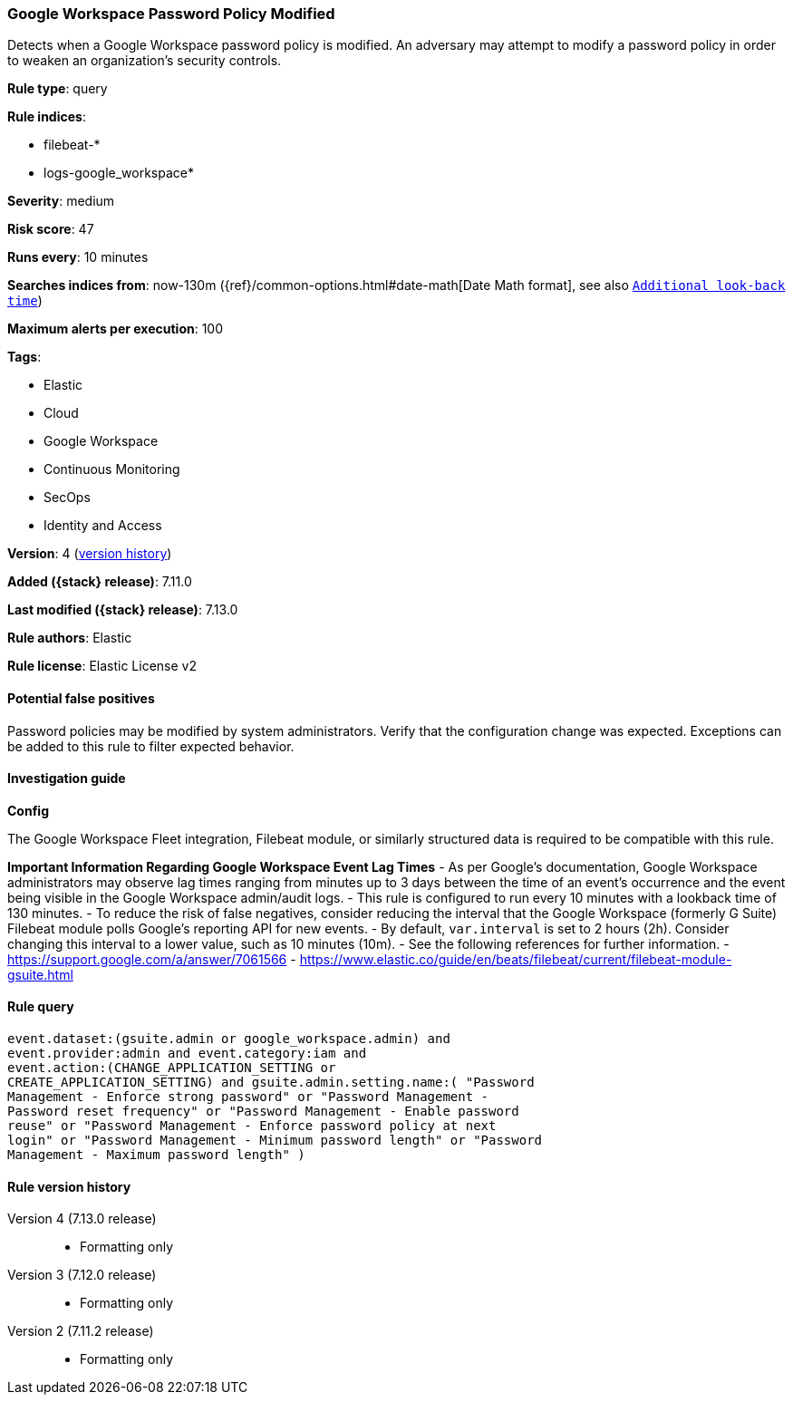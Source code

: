 [[google-workspace-password-policy-modified]]
=== Google Workspace Password Policy Modified

Detects when a Google Workspace password policy is modified. An adversary may attempt to modify a password policy in order to weaken an organization’s security controls.

*Rule type*: query

*Rule indices*:

* filebeat-*
* logs-google_workspace*

*Severity*: medium

*Risk score*: 47

*Runs every*: 10 minutes

*Searches indices from*: now-130m ({ref}/common-options.html#date-math[Date Math format], see also <<rule-schedule, `Additional look-back time`>>)

*Maximum alerts per execution*: 100

*Tags*:

* Elastic
* Cloud
* Google Workspace
* Continuous Monitoring
* SecOps
* Identity and Access

*Version*: 4 (<<google-workspace-password-policy-modified-history, version history>>)

*Added ({stack} release)*: 7.11.0

*Last modified ({stack} release)*: 7.13.0

*Rule authors*: Elastic

*Rule license*: Elastic License v2

==== Potential false positives

Password policies may be modified by system administrators. Verify that the configuration change was expected. Exceptions can be added to this rule to filter expected behavior.

==== Investigation guide

**Config**

The Google Workspace Fleet integration, Filebeat module, or similarly structured data is required to be compatible with this rule.

**Important Information Regarding Google Workspace Event Lag Times**
- As per Google's documentation, Google Workspace administrators may observe lag times ranging from minutes up to 3 days between the time of an event's occurrence and the event being visible in the Google Workspace admin/audit logs.
- This rule is configured to run every 10 minutes with a lookback time of 130 minutes.
- To reduce the risk of false negatives, consider reducing the interval that the Google Workspace (formerly G Suite) Filebeat module polls Google's reporting API for new events.
- By default, `var.interval` is set to 2 hours (2h). Consider changing this interval to a lower value, such as 10 minutes (10m).
- See the following references for further information.
  - https://support.google.com/a/answer/7061566
  - https://www.elastic.co/guide/en/beats/filebeat/current/filebeat-module-gsuite.html

==== Rule query


[source,js]
----------------------------------
event.dataset:(gsuite.admin or google_workspace.admin) and
event.provider:admin and event.category:iam and
event.action:(CHANGE_APPLICATION_SETTING or
CREATE_APPLICATION_SETTING) and gsuite.admin.setting.name:( "Password
Management - Enforce strong password" or "Password Management -
Password reset frequency" or "Password Management - Enable password
reuse" or "Password Management - Enforce password policy at next
login" or "Password Management - Minimum password length" or "Password
Management - Maximum password length" )
----------------------------------


[[google-workspace-password-policy-modified-history]]
==== Rule version history

Version 4 (7.13.0 release)::
* Formatting only

Version 3 (7.12.0 release)::
* Formatting only

Version 2 (7.11.2 release)::
* Formatting only

